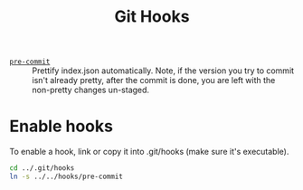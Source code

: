 #+title: Git Hooks

- [[./pre-commit][=pre-commit=]] :: Prettify index.json automatically. Note, if the version you try to commit isn't already pretty, after the commit is done, you are left with the non-pretty changes un-staged.

* Enable hooks

To enable a hook, link or copy it into .git/hooks (make sure it's executable).

#+begin_src sh :results output :exports both
    cd ../.git/hooks
    ln -s ../../hooks/pre-commit
#+end_src
